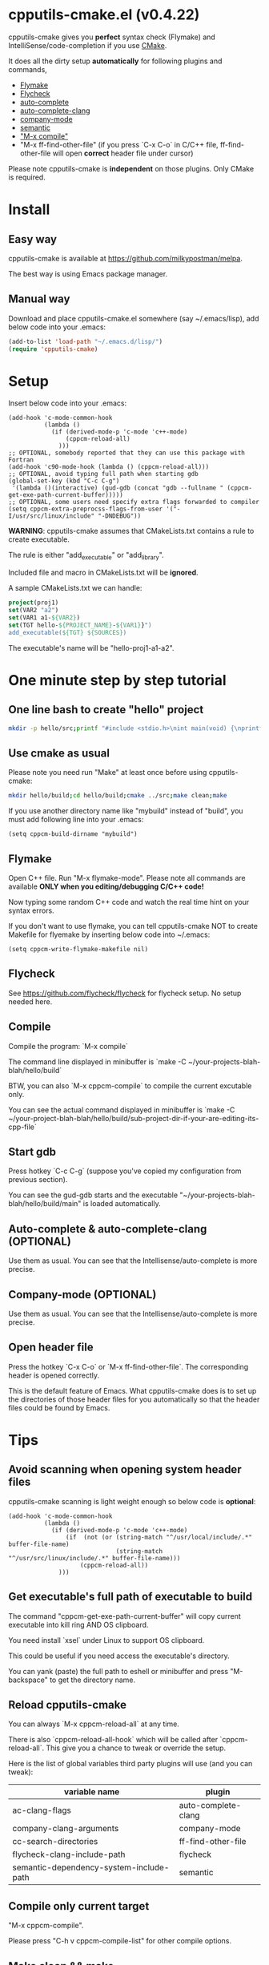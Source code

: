 * cpputils-cmake.el (v0.4.22)
cpputils-cmake gives you *perfect* syntax check (Flymake) and IntelliSense/code-completion if you use [[http://www.cmake.org][CMake]].

It does all the dirty setup *automatically* for following plugins and commands,
- [[http://flymake.sourceforge.net/][Flymake]]
- [[https://github.com/flycheck/flycheck][Flycheck]]
- [[http://cx4a.org/software/auto-complete/][auto-complete]]
- [[https://github.com/brianjcj/auto-complete-clang][auto-complete-clang]]
- [[https://github.com/company-mode/company-mode][company-mode]]
- [[https://www.gnu.org/software/emacs/manual/html_node/emacs/Semantic.html][semantic]]
- [[http://www.emacswiki.org/emacs/CompileCommand]["M-x compile"]]
- "M-x ff-find-other-file" (if you press `C-x C-o` in C/C++ file, ff-find-other-file will open *correct* header file under cursor)

Please note cpputils-cmake is *independent* on those plugins. Only CMake is required.
* Install
** Easy way
cpputils-cmake is available at [[https://github.com/milkypostman/melpa]].

The best way is using Emacs package manager.

** Manual way
Download and place cpputils-cmake.el somewhere (say ~/.emacs/lisp), add below code into your .emacs:
#+BEGIN_SRC lisp
(add-to-list 'load-path "~/.emacs.d/lisp/")
(require 'cpputils-cmake)
#+END_SRC

* Setup
Insert below code into your .emacs:
#+BEGIN_SRC elisp
(add-hook 'c-mode-common-hook
          (lambda ()
            (if (derived-mode-p 'c-mode 'c++-mode)
                (cppcm-reload-all)
              )))
;; OPTIONAL, somebody reported that they can use this package with Fortran
(add-hook 'c90-mode-hook (lambda () (cppcm-reload-all)))
;; OPTIONAL, avoid typing full path when starting gdb
(global-set-key (kbd "C-c C-g")
 '(lambda ()(interactive) (gud-gdb (concat "gdb --fullname " (cppcm-get-exe-path-current-buffer)))))
;; OPTIONAL, some users need specify extra flags forwarded to compiler
(setq cppcm-extra-preprocss-flags-from-user '("-I/usr/src/linux/include" "-DNDEBUG"))
#+END_SRC

*WARNING*:
cpputils-cmake assumes that CMakeLists.txt contains a rule to create executable.

The rule is either "add_executable" or "add_library".

Included file and macro in CMakeLists.txt will be *ignored*.

A sample CMakeLists.txt we can handle:
#+BEGIN_SRC cmake
project(proj1)
set(VAR2 "a2")
set(VAR1 a1-${VAR2})
set(TGT hello-${PROJECT_NAME}-${VAR1}}")
add_executable(${TGT} ${SOURCES})
#+END_SRC

The executable's name will be "hello-proj1-a1-a2".

* One minute step by step tutorial
** One line bash to create "hello" project
#+BEGIN_SRC sh
mkdir -p hello/src;printf "#include <stdio.h>\nint main(void) {\nprintf(\"hello world\");\nreturn 0;\n}" > hello/src/main.cpp;printf "cmake_minimum_required(VERSION 2.6)\nadd_executable(main main.cpp)" > hello/src/CMakeLists.txt
#+END_SRC

** Use cmake as usual
Please note you need run "Make" at least once before using cpputils-cmake:
#+BEGIN_SRC sh
mkdir hello/build;cd hello/build;cmake ../src;make clean;make
#+END_SRC

If you use another directory name like "mybuild" instead of "build", you must add following line into your .emacs:
#+BEGIN_SRC elisp
(setq cppcm-build-dirname "mybuild")
#+END_SRC

** Flymake
Open C++ file. Run "M-x flymake-mode". Please note all commands are available *ONLY when you editing/debugging C/C++ code!*

Now typing some random C++ code and watch the real time hint on your syntax errors.

If you don't want to use flymake, you can tell cpputils-cmake NOT to create Makefile for flyemake by inserting below code into ~/.emacs:
#+BEGIN_SRC elisp
(setq cppcm-write-flymake-makefile nil)
#+END_SRC
** Flycheck
See [[https://github.com/flycheck/flycheck]] for flycheck setup. No setup needed here.
** Compile
Compile the program: `M-x compile`

The command line displayed in minibuffer is `make -C ~/your-projects-blah-blah/hello/build`

BTW, you can also `M-x cppcm-compile` to compile the current excutable only.

You can see the actual command displayed in minibuffer is `make -C ~/your-project-blah-blah/hello/build/sub-project-dir-if-your-are-editing-its-cpp-file`
** Start gdb
Press hotkey `C-c C-g` (suppose you've copied my configuration from previous section).

You can see the gud-gdb starts and the executable "~/your-projects-blah-blah/hello/build/main" is loaded automatically.

** Auto-complete & auto-complete-clang (OPTIONAL)
Use them as usual. You can see that the Intellisense/auto-complete is more precise.

** Company-mode (OPTIONAL)
Use them as usual. You can see that the Intellisense/auto-complete is more precise.

** Open header file
Press the hotkey `C-x C-o` or `M-x ff-find-other-file`. The corresponding header is opened correctly.

This is the default feature of Emacs. What cpputils-cmake does is to set up the directories of those header files for you automatically so that the header files could be found by Emacs.

* Tips
** Avoid scanning when opening system header files
cpputils-cmake scanning is light weight enough so below code is *optional*:
#+BEGIN_SRC elisp
(add-hook 'c-mode-common-hook
          (lambda ()
            (if (derived-mode-p 'c-mode 'c++-mode)
                (if  (not (or (string-match "^/usr/local/include/.*" buffer-file-name)
                              (string-match "^/usr/src/linux/include/.*" buffer-file-name)))
                    (cppcm-reload-all))
              )))
#+END_SRC
** Get executable's full path of executable to build
The command "cppcm-get-exe-path-current-buffer" will copy current executable into kill ring AND OS clipboard.

You need install `xsel` under Linux to support OS clipboard.

This could be useful if you need access the executable's directory.

You can yank (paste) the full path to eshell or minibuffer and press "M-backspace" to get the directory name.

** Reload cpputils-cmake
You can always `M-x cppcm-reload-all` at any time.

There is also `cppcm-reload-all-hook` which will be called after `cppcm-reload-all`. This give you a chance to tweak or override the setup.

Here is the list of global variables third party plugins will use (and you can tweak):
| variable name                           | plugin              |
|-----------------------------------------+---------------------|
| ac-clang-flags                          | auto-complete-clang |
| company-clang-arguments                 | company-mode        |
| cc-search-directories                   | ff-find-other-file  |
| flycheck-clang-include-path             | flycheck            |
| semantic-dependency-system-include-path | semantic            |

** Compile only current target
"M-x cppcm-compile".

Please press "C-h v cppcm-compile-list" for other compile options.

** Make clean && make
"M-x cppcm-recompile"

** Target output directory is not default value
For example, if the CMakeLists.txt contains something like this:
#+begin_src cmake
set(CMAKE_ARCHIVE_OUTPUT_DIRECTORY ${PROJECT_BINARY_DIR}/lib)
set(CMAKE_LIBRARY_OUTPUT_DIRECTORY ${PROJECT_BINARY_DIR}/lib)
set(CMAKE_RUNTIME_OUTPUT_DIRECTORY ${PROJECT_BINARY_DIR}/bin)
#+end_src

cpputils-cmake cannot find the target (executable or library).

It will then call the variable cppcm-get-executable-full-path-callback which could be a function object.

Here is a sample:
#+begin_src elisp
(setq cppcm-get-executable-full-path-callback
      (lambda (path type tgt-name)
        ;; path is the supposed-to-be target's full path
        ;; type is either add_executabe or add_library
        ;; tgt-name is the target to built. The target's file extension is stripped
        (message "cppcm-get-executable-full-path-callback called => %s %s %s" path type tgt-name)
        (let ((dir (file-name-directory path))
              (file (file-name-nondirectory path)))
          (cond
           ((string= type "add_executable")
            (setq path (concat dir "bin/" file)))
           ;; for add_library
           (t (setq path (concat dir "lib/" file)))
           ))
        ;; return the new path
        (message "cppcm-get-executable-full-path-callback called => path=%s" path)
        path))
#+end_src

You can insert above code into ~/.emacs!

* Credits
- [[https://github.com/dojeda][David Ojeda (AKA dojeda)]] developed the algorithm to locate the top level project
- [[https://github.com/erreina][Ernesto Rodriguez Reina (AKA erreina)]] added the command "cppcm-recompile"
- [[http://chachi.github.io/][Jack Morrison (AKA chachi)]] added support for [[https://github.com/flycheck/flycheck][Flycheck]]
- [[https://github.com/JP-Ellis][Joshua Ellis (AKA JP-Ellis)]] added support for [[https://www.gnu.org/software/emacs/manual/html_node/emacs/Semantic.html][semantic]]
* Bug Report
Check [[https://github.com/redguardtoo/cpputils-cmake]].

Here is the steps to send bug report:
- open cpp file in your real project
- `M-x eval-expression`
- paste (setq cppcm-debug t) into mini-buffer and press ENTER
- `M-x cppcm-reload-all` and send me the output in Message buffer
- `C-h v cppcm-hash` and send me the output
- `M-x cppcm-version` and send the output

Besides, I still need general environment information like Emacs version and OS version.
* License
Copyright (C) 2012 Chen Bin

Author: Chen Bin <chenbin DOT sh AT gmail DOT com> Keywords: flymake IntelliSense cmake

This program is free software; you can redistribute it and/or modify it under the terms of the GNU General Public License as published by the Free Software Foundation, either version 3 of the License, or (at your option) any later version.

This program is distributed in the hope that it will be useful, but WITHOUT ANY WARRANTY; without even the implied warranty of MERCHANTABILITY or FITNESS FOR A PARTICULAR PURPOSE. See the GNU General Public License for more details.

You should have received a copy of the GNU General Public License along with this program. If not, see [[http://www.gnu.org/licenses/]].
